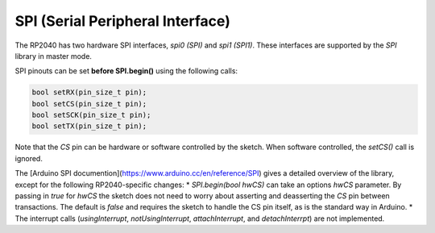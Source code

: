 SPI (Serial Peripheral Interface)
=================================

The RP2040 has two hardware SPI interfaces, `spi0 (SPI)` and `spi1 (SPI1)`.
These interfaces are supported by the `SPI` library in master mode.

SPI pinouts can be set **before SPI.begin()** using the following calls:

.. code:: cpp

    bool setRX(pin_size_t pin);
    bool setCS(pin_size_t pin);
    bool setSCK(pin_size_t pin);
    bool setTX(pin_size_t pin);

Note that the `CS` pin can be hardware or software controlled by the sketch.
When software controlled, the `setCS()` call is ignored.

The [Arduino SPI documention](https://www.arduino.cc/en/reference/SPI) gives
a detailed overview of the library, except for the following RP2040-specific
changes:
* `SPI.begin(bool hwCS)` can take an options `hwCS` parameter.
By passing in `true` for `hwCS` the sketch does not need to worry about
asserting and deasserting the `CS` pin between transactions.  The default
is `false` and requires the sketch to handle the CS pin itself, as is the
standard way in Arduino.
* The interrupt calls (`usingInterrupt`, `notUsingInterrupt`,
`attachInterrupt`, and `detachInterrpt`) are not implemented.

